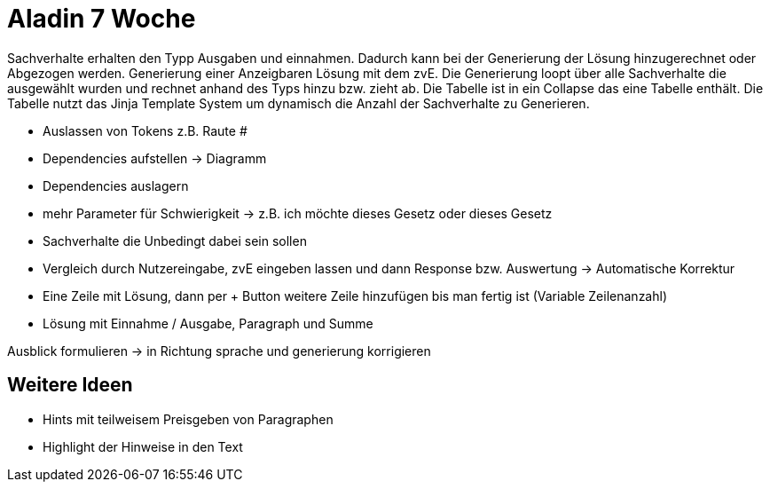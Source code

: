 = Aladin 7 Woche

Sachverhalte erhalten den Typp Ausgaben und einnahmen. Dadurch kann bei der Generierung der Lösung hinzugerechnet oder Abgezogen werden.
Generierung einer Anzeigbaren Lösung mit dem zvE. Die Generierung loopt über alle Sachverhalte die ausgewählt wurden und rechnet anhand des Typs hinzu bzw. zieht ab. Die Tabelle ist in ein Collapse das eine Tabelle enthält. Die Tabelle nutzt das Jinja Template System um dynamisch die Anzahl der Sachverhalte zu Generieren.

- Auslassen von Tokens z.B. Raute #
- Dependencies aufstellen -> Diagramm
- Dependencies auslagern
- mehr Parameter für Schwierigkeit -> z.B. ich möchte dieses Gesetz oder dieses Gesetz
- Sachverhalte die Unbedingt dabei sein sollen
- Vergleich durch Nutzereingabe, zvE eingeben lassen und dann Response bzw. Auswertung -> Automatische Korrektur
- Eine Zeile mit Lösung, dann per + Button weitere Zeile hinzufügen bis man fertig ist (Variable Zeilenanzahl)
- Lösung mit Einnahme / Ausgabe, Paragraph und Summe

Ausblick formulieren -> in Richtung sprache und generierung korrigieren

== Weitere Ideen
* Hints mit teilweisem Preisgeben von Paragraphen
* Highlight der Hinweise in den Text
